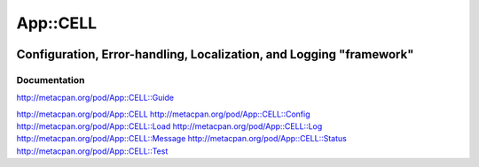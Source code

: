 =========
App::CELL
=========

.. image:: https://travis-ci.org/smithfarm/cell.svg?branch=master
    :target: https://travis-ci.org/smithfarm/cell

.. image:: https://badge.fury.io/pl/App-CELL.svg
    :target: https://badge.fury.io/pl/App-CELL

--------------------------------------------------------------------
Configuration, Error-handling, Localization, and Logging "framework"
--------------------------------------------------------------------

Documentation
=============

http://metacpan.org/pod/App::CELL::Guide

http://metacpan.org/pod/App::CELL
http://metacpan.org/pod/App::CELL::Config
http://metacpan.org/pod/App::CELL::Load
http://metacpan.org/pod/App::CELL::Log
http://metacpan.org/pod/App::CELL::Message
http://metacpan.org/pod/App::CELL::Status
http://metacpan.org/pod/App::CELL::Test
